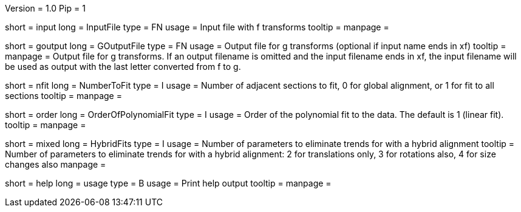Version = 1.0
Pip = 1

[Field = InputFile]
short = input
long = InputFile
type = FN
usage = Input file with f transforms 
tooltip = 
manpage = 

[Field = GOutputFile]
short = goutput
long = GOutputFile
type = FN
usage = Output file for g transforms (optional if input name ends in xf)
tooltip = 
manpage = Output file for g transforms.  If an output filename is omitted
and the input filename ends in xf, the input filename will be used as output
with the last letter converted from f to g.

[Field = NumberToFit]
short = nfit
long = NumberToFit
type = I
usage = Number of adjacent sections to fit, 0 for global alignment, or 1 for
fit to all sections
tooltip = 
manpage = 

[Field = OrderOfPolynomialFit]
short = order
long = OrderOfPolynomialFit
type = I
usage = Order of the polynomial fit to the data. The default is 1 (linear fit).
tooltip = 
manpage = 

[Field = HybridFits]
short = mixed
long = HybridFits
type = I
usage = Number of parameters to eliminate trends for with a hybrid alignment
tooltip = Number of parameters to eliminate trends for with a hybrid alignment:
2 for translations only, 3 for rotations also, 4 for size changes also
manpage = 

[Field = usage]
short = help
long = usage
type = B
usage = Print help output
tooltip = 
manpage = 

